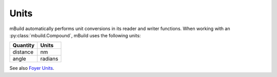 =====
Units
=====

mBuild automatically performs unit conversions in its reader and writer functions. 
When working with an :py:class:`mbuild.Compound`, mBuild uses the following units:

+----------+---------+
| Quantity |  Units  |
+==========+=========+
| distance |    nm   |
+----------+---------+
|   angle  | radians |
+----------+---------+

See also `Foyer Units <https://foyer.mosdef.org/en/stable/units.html>`_.
